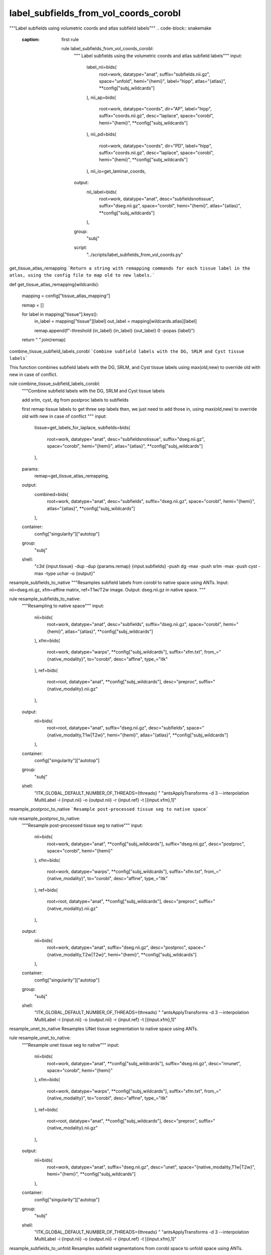 
label_subfields_from_vol_coords_corobl
--------------------------------------
"""Label subfields using volumetric coords and atlas subfield labels"""
.. code-block:: snakemake
    :caption: first rule
    
        rule label_subfields_from_vol_coords_corobl:
            """ Label subfields using the volumetric coords and atlas subfield labels"""
            input:
                label_nii=bids(
                    root=work,
                    datatype="anat",
                    suffix="subfields.nii.gz",
                    space="unfold",
                    hemi="{hemi}",
                    label="hipp",
                    atlas="{atlas}",
                    **config["subj_wildcards"]
                ),
                nii_ap=bids(
                    root=work,
                    datatype="coords",
                    dir="AP",
                    label="hipp",
                    suffix="coords.nii.gz",
                    desc="laplace",
                    space="corobl",
                    hemi="{hemi}",
                    **config["subj_wildcards"]
                ),
                nii_pd=bids(
                    root=work,
                    datatype="coords",
                    dir="PD",
                    label="hipp",
                    suffix="coords.nii.gz",
                    desc="laplace",
                    space="corobl",
                    hemi="{hemi}",
                    **config["subj_wildcards"]
                ),
                nii_io=get_laminar_coords,
            output:
                nii_label=bids(
                    root=work,
                    datatype="anat",
                    desc="subfieldsnotissue",
                    suffix="dseg.nii.gz",
                    space="corobl",
                    hemi="{hemi}",
                    atlas="{atlas}",
                    **config["subj_wildcards"]
                ),
            group:
                "subj"
            script:
                "../scripts/label_subfields_from_vol_coords.py"
                
get_tissue_atlas_remapping
```Return a string with remapping commands for each tissue label in the atlas, using the config file to map old to new labels.```

def get_tissue_atlas_remapping(wildcards):

    mapping = config["tissue_atlas_mapping"]

    remap = []

    for label in mapping["tissue"].keys():
        in_label = mapping["tissue"][label]
        out_label = mapping[wildcards.atlas][label]

        remap.append(f"-threshold {in_label} {in_label} {out_label} 0 -popas {label}")

    return " ".join(remap)



combine_tissue_subfield_labels_corobl
```Combine subfield labels with the DG, SRLM and Cyst tissue labels```

This function combines subfield labels with the DG, SRLM, and Cyst tissue labels using max(old,new) to override old with new in case of conflict.

rule combine_tissue_subfield_labels_corobl:
    """Combine subfield labels with the DG, SRLM and Cyst tissue labels

    add srlm, cyst, dg from postproc labels to subfields

    first remap tissue labels to get three sep labels
    then, we just need to add those in, using max(old,new) to override old with new in case of conflict
    """
    input:
        tissue=get_labels_for_laplace,
        subfields=bids(
            root=work,
            datatype="anat",
            desc="subfieldsnotissue",
            suffix="dseg.nii.gz",
            space="corobl",
            hemi="{hemi}",
            atlas="{atlas}",
            **config["subj_wildcards"]
        ),
    params:
        remap=get_tissue_atlas_remapping,
    output:
        combined=bids(
            root=work,
            datatype="anat",
            desc="subfields",
            suffix="dseg.nii.gz",
            space="corobl",
            hemi="{hemi}",
            atlas="{atlas}",
            **config["subj_wildcards"]
        ),
    container:
        config["singularity"]["autotop"]
    group:
        "subj"
    shell:
        "c3d {input.tissue} -dup -dup {params.remap} {input.subfields} -push dg -max -push srlm -max -push cyst -max -type uchar -o {output}"



resample_subfields_to_native
"""Resamples subfield labels from corobl to native space using ANTs.
Input: nii=dseg.nii.gz, xfm=affine matrix, ref=T1w/T2w image.
Output: dseg.nii.gz in native space.
"""

rule resample_subfields_to_native:
    """Resampling to native space"""
    input:
        nii=bids(
            root=work,
            datatype="anat",
            desc="subfields",
            suffix="dseg.nii.gz",
            space="corobl",
            hemi="{hemi}",
            atlas="{atlas}",
            **config["subj_wildcards"]
        ),
        xfm=bids(
            root=work,
            datatype="warps",
            **config["subj_wildcards"],
            suffix="xfm.txt",
            from_="{native_modality}",
            to="corobl",
            desc="affine",
            type_="itk"
        ),
        ref=bids(
            root=root,
            datatype="anat",
            **config["subj_wildcards"],
            desc="preproc",
            suffix="{native_modality}.nii.gz"
        ),
    output:
        nii=bids(
            root=root,
            datatype="anat",
            suffix="dseg.nii.gz",
            desc="subfields",
            space="{native_modality,T1w|T2w}",
            hemi="{hemi}",
            atlas="{atlas}",
            **config["subj_wildcards"]
        ),
    container:
        config["singularity"]["autotop"]
    group:
        "subj"
    shell:
        "ITK_GLOBAL_DEFAULT_NUMBER_OF_THREADS={threads} "
        "antsApplyTransforms -d 3 --interpolation MultiLabel -i {input.nii} -o {output.nii} -r {input.ref}  -t [{input.xfm},1]"



resample_postproc_to_native
```Resample post-processed tissue seg to native space```

rule resample_postproc_to_native:
    """Resample post-processed tissue seg to native"""
    input:
        nii=bids(
            root=work,
            datatype="anat",
            **config["subj_wildcards"],
            suffix="dseg.nii.gz",
            desc="postproc",
            space="corobl",
            hemi="{hemi}"
        ),
        xfm=bids(
            root=work,
            datatype="warps",
            **config["subj_wildcards"],
            suffix="xfm.txt",
            from_="{native_modality}",
            to="corobl",
            desc="affine",
            type_="itk"
        ),
        ref=bids(
            root=root,
            datatype="anat",
            **config["subj_wildcards"],
            desc="preproc",
            suffix="{native_modality}.nii.gz"
        ),
    output:
        nii=bids(
            root=work,
            datatype="anat",
            suffix="dseg.nii.gz",
            desc="postproc",
            space="{native_modality,T2w|T2w}",
            hemi="{hemi}",
            **config["subj_wildcards"]
        ),
    container:
        config["singularity"]["autotop"]
    group:
        "subj"
    shell:
        "ITK_GLOBAL_DEFAULT_NUMBER_OF_THREADS={threads} "
        "antsApplyTransforms -d 3 --interpolation MultiLabel -i {input.nii} -o {output.nii} -r {input.ref}  -t [{input.xfm},1]"



resample_unet_to_native
Resamples UNet tissue segmentation to native space using ANTs.

rule resample_unet_to_native:
    """Resample unet tissue seg to native"""
    input:
        nii=bids(
            root=work,
            datatype="anat",
            **config["subj_wildcards"],
            suffix="dseg.nii.gz",
            desc="nnunet",
            space="corobl",
            hemi="{hemi}"
        ),
        xfm=bids(
            root=work,
            datatype="warps",
            **config["subj_wildcards"],
            suffix="xfm.txt",
            from_="{native_modality}",
            to="corobl",
            desc="affine",
            type_="itk"
        ),
        ref=bids(
            root=root,
            datatype="anat",
            **config["subj_wildcards"],
            desc="preproc",
            suffix="{native_modality}.nii.gz"
        ),
    output:
        nii=bids(
            root=work,
            datatype="anat",
            suffix="dseg.nii.gz",
            desc="unet",
            space="{native_modality,T1w|T2w}",
            hemi="{hemi}",
            **config["subj_wildcards"]
        ),
    container:
        config["singularity"]["autotop"]
    group:
        "subj"
    shell:
        "ITK_GLOBAL_DEFAULT_NUMBER_OF_THREADS={threads} "
        "antsApplyTransforms -d 3 --interpolation MultiLabel -i {input.nii} -o {output.nii} -r {input.ref}  -t [{input.xfm},1]"



resample_subfields_to_unfold
Resamples subfield segmentations from corobl space to unfold space using ANTs.

rule resample_subfields_to_unfold:
    """Resampling to unfold space"""
    input:
        nii=bids(
            root=work,
            datatype="anat",
            desc="subfields",
            suffix="dseg.nii.gz",
            space="corobl",
            hemi="{hemi}",
            atlas="{atlas}",
            **config["subj_wildcards"]
        ),
        xfm=bids(
            root=work,
            datatype="warps",
            **config["subj_wildcards"],
            suffix="xfm.nii.gz",
            hemi="{hemi}",
            from_="corobl",
            to="unfold",
            mode="image"
        ),
    output:
        nii=bids(
            root=root,
            datatype="anat",
            suffix="dseg.nii.gz",
            desc="subfields",
            space="unfold",
            hemi="{hemi}",
            atlas="{atlas}",
            **config["subj_wildcards"]
        ),
    container:
        config["singularity"]["autotop"]
    group:
        "subj"
    shell:
        "ITK_GLOBAL_DEFAULT_NUMBER_OF_THREADS={threads} "
        "antsApplyTransforms -d 3 --interpolation MultiLabel -i {input.nii} -o {output.nii} -r {input.xfm}  -t {input.xfm}"
